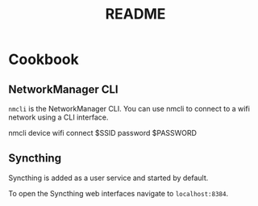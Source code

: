 #+title: README

* Cookbook

** NetworkManager CLI

=nmcli= is the NetworkManager CLI. You can use nmcli to connect to a wifi
network using a CLI interface.

#+BEGIN_SOURCE sh
nmcli device wifi connect $SSID password $PASSWORD
#+END_SOURCE

** Syncthing

Syncthing is added as a user service and started by default.

To open the Syncthing web interfaces navigate to =localhost:8384=.
